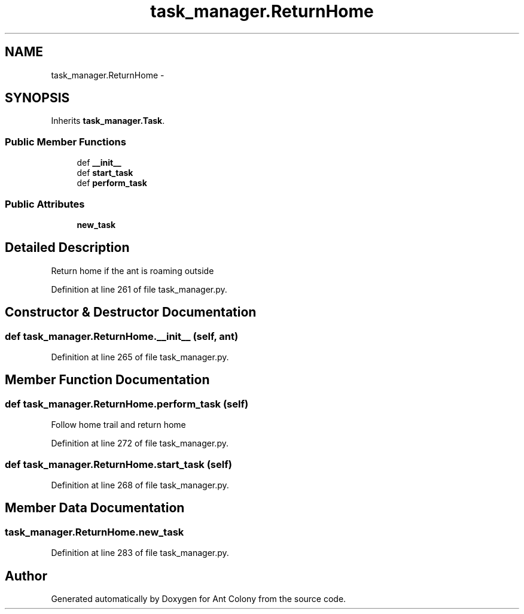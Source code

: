 .TH "task_manager.ReturnHome" 3 "Sat May 3 2014" "Ant Colony" \" -*- nroff -*-
.ad l
.nh
.SH NAME
task_manager.ReturnHome \- 
.SH SYNOPSIS
.br
.PP
.PP
Inherits \fBtask_manager\&.Task\fP\&.
.SS "Public Member Functions"

.in +1c
.ti -1c
.RI "def \fB__init__\fP"
.br
.ti -1c
.RI "def \fBstart_task\fP"
.br
.ti -1c
.RI "def \fBperform_task\fP"
.br
.in -1c
.SS "Public Attributes"

.in +1c
.ti -1c
.RI "\fBnew_task\fP"
.br
.in -1c
.SH "Detailed Description"
.PP 

.PP
.nf
Return home if the ant is roaming outside

.fi
.PP
 
.PP
Definition at line 261 of file task_manager\&.py\&.
.SH "Constructor & Destructor Documentation"
.PP 
.SS "def task_manager\&.ReturnHome\&.__init__ (self, ant)"

.PP
Definition at line 265 of file task_manager\&.py\&.
.SH "Member Function Documentation"
.PP 
.SS "def task_manager\&.ReturnHome\&.perform_task (self)"

.PP
.nf
Follow home trail and return home

.fi
.PP
 
.PP
Definition at line 272 of file task_manager\&.py\&.
.SS "def task_manager\&.ReturnHome\&.start_task (self)"

.PP
Definition at line 268 of file task_manager\&.py\&.
.SH "Member Data Documentation"
.PP 
.SS "task_manager\&.ReturnHome\&.new_task"

.PP
Definition at line 283 of file task_manager\&.py\&.

.SH "Author"
.PP 
Generated automatically by Doxygen for Ant Colony from the source code\&.
